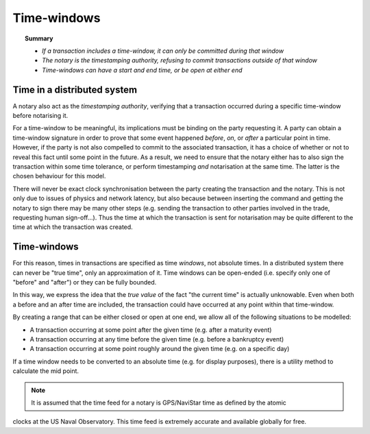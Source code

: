 Time-windows
============

.. topic:: Summary

   * *If a transaction includes a time-window, it can only be committed during that window*
   * *The notary is the timestamping authority, refusing to commit transactions outside of that window*
   * *Time-windows can have a start and end time, or be open at either end*

Time in a distributed system
----------------------------
A notary also act as the *timestamping authority*, verifying that a transaction occurred during a specific time-window
before notarising it.

For a time-window to be meaningful, its implications must be binding on the party requesting it. A party can obtain a
time-window signature in order to prove that some event happened *before*, *on*, or *after* a particular point in time.
However, if the party is not also compelled to commit to the associated transaction, it has a choice of whether or not
to reveal this fact until some point in the future. As a result, we need to ensure that the notary either has to also
sign the transaction within some time tolerance, or perform timestamping *and* notarisation at the same time. The
latter is the chosen behaviour for this model.

There will never be exact clock synchronisation between the party creating the transaction and the notary.
This is not only due to issues of physics and network latency, but also because between inserting the command and
getting the notary to sign there may be many other steps (e.g. sending the transaction to other parties involved in the
trade, requesting human sign-off...). Thus the time at which the transaction is sent for notarisation may be quite
different to the time at which the transaction was created.

Time-windows
------------
For this reason, times in transactions are specified as time *windows*, not absolute times. In a distributed system
there can never be "true time", only an approximation of it. Time windows can be open-ended (i.e. specify only one of
"before" and "after") or they can be fully bounded.

.. image:: resources/time-window.gif
   :scale: 25%
   :align: center

In this way, we express the idea that the *true value* of the fact "the current time" is actually unknowable. Even when
both a before and an after time are included, the transaction could have occurred at any point within that time-window.

By creating a range that can be either closed or open at one end, we allow all of the following situations to be
modelled:

* A transaction occurring at some point after the given time (e.g. after a maturity event)
* A transaction occurring at any time before the given time (e.g. before a bankruptcy event)
* A transaction occurring at some point roughly around the given time (e.g. on a specific day)

If a time window needs to be converted to an absolute time (e.g. for display purposes), there is a utility method to
calculate the mid point.

.. note:: It is assumed that the time feed for a notary is GPS/NaviStar time as defined by the atomic
clocks at the US Naval Observatory. This time feed is extremely accurate and available globally for free.